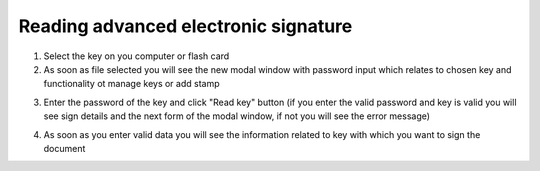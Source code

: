 Reading advanced electronic signature
=====================================

1. Select the key on you computer or flash card
2. As soon as file selected you will see the new modal window with password input which relates to chosen key and functionality ot manage keys or add stamp

.. image:: pic_digitalSignature/afterKeySelected.png
   :width: 400
   :align: center

3. Enter the password of the key and click "Read key" button (if you enter the valid password and key is valid you will see sign details and the next form of the modal window, if not you will see the error message)

.. image:: pic_digitalSignature/passwordEntered.png
   :width: 400
   :align: center

4. As soon as you enter valid data you will see the information related to key with which you want to sign the document

.. image:: pic_digitalSignature/readedQes.png
   :width: 400
   :align: center